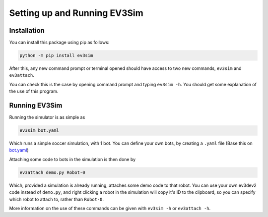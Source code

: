 Setting up and Running EV3Sim
=============================

Installation
------------

You can install this package using pip as follows:

.. code-block:: bash

    python -m pip install ev3sim

After this, any new command prompt or terminal opened should have access to two new commands, ``ev3sim`` and ``ev3attach``.

You can check this is the case by opening command prompt and typing ``ev3sim -h``. You should get some explanation of the use of this program.

Running EV3Sim
--------------

Running the simulator is as simple as

.. code-block:: bash

    ev3sim bot.yaml

Which runs a simple soccer simulation, with 1 bot. You can define your own bots, by creating a ``.yaml`` file (Base this on `bot.yaml`_)

Attaching some code to bots in the simulation is then done by

.. code-block:: bash

    ev3attach demo.py Robot-0

Which, provided a simulation is already running, attaches some demo code to that robot. You can use your own ev3dev2 code instead of ``demo.py``, and right clicking a robot in the simulation will copy it's ID to the clipboard, so you can specify which robot to attach to, rather than ``Robot-0``.

More information on the use of these commands can be given with ``ev3sim -h`` or ``ev3attach -h``.

.. _bot.yaml: https://github.com/MelbourneHighSchool/RoboCup_Simulator/tree/main/robots/bot.yaml
